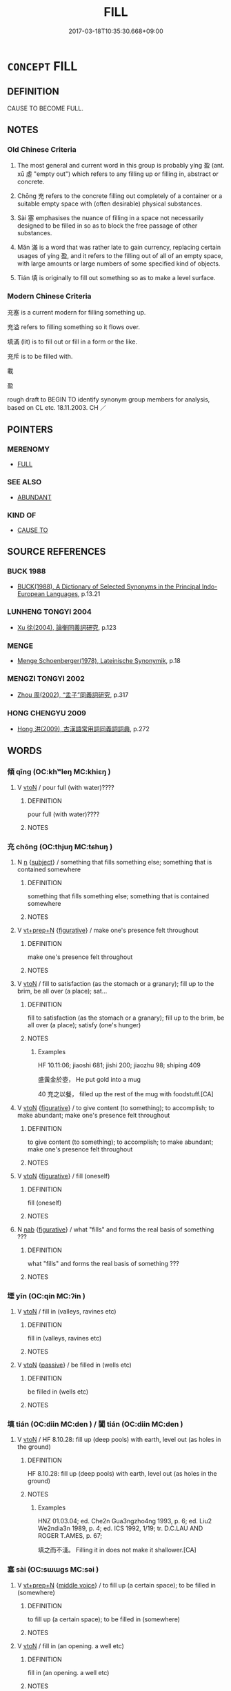 # -*- mode: mandoku-tls-view -*-
#+TITLE: FILL
#+DATE: 2017-03-18T10:35:30.668+09:00        
#+STARTUP: content
* =CONCEPT= FILL
:PROPERTIES:
:CUSTOM_ID: uuid-3560cf5e-3a01-4d01-a865-d1a9ef2d33ef
:SYNONYM+:  MAKE FULL
:SYNONYM+:  FILL UP
:SYNONYM+:  FILL TO THE BRIM
:SYNONYM+:  TOP UP
:SYNONYM+:  CHARGE
:TR_ZH: 充滿
:TR_OCH: 盈
:END:
** DEFINITION

CAUSE TO BECOME FULL.

** NOTES

*** Old Chinese Criteria
1. The most general and current word in this group is probably yíng 盈 (ant. xū 虛 "empty out") which refers to any filling up or filling in, abstract or concrete.

2. Chōng 充 refers to the concrete filling out completely of a container or a suitable empty space with (often desirable) physical substances.

3. Sài 塞 emphasises the nuance of filling in a space not necessarily designed to be filled in so as to block the free passage of other substances.

4. Mǎn 滿 is a word that was rather late to gain currency, replacing certain usages of yíng 盈, and it refers to the filling out of all of an empty space, with large amounts or large numbers of some specified kind of objects.

5. Tián 填 is originally to fill out something so as to make a level surface.

*** Modern Chinese Criteria
充塞 is a current modern for filling something up.

充溢 refers to filling something so it flows over.

填滿 (lit) is to fill out or fill in a form or the like.

充斥 is to be filled with.

載

盈

rough draft to BEGIN TO identify synonym group members for analysis, based on CL etc. 18.11.2003. CH ／

** POINTERS
*** MERENOMY
 - [[tls:concept:FULL][FULL]]

*** SEE ALSO
 - [[tls:concept:ABUNDANT][ABUNDANT]]

*** KIND OF
 - [[tls:concept:CAUSE TO][CAUSE TO]]

** SOURCE REFERENCES
*** BUCK 1988
 - [[cite:BUCK-1988][BUCK(1988), A Dictionary of Selected Synonyms in the Principal Indo-European Languages]], p.13.21

*** LUNHENG TONGYI 2004
 - [[cite:LUNHENG-TONGYI-2004][Xu 徐(2004), 論衡同義詞研究]], p.123

*** MENGE
 - [[cite:MENGE][Menge Schoenberger(1978), Lateinische Synonymik]], p.18

*** MENGZI TONGYI 2002
 - [[cite:MENGZI-TONGYI-2002][Zhou 周(2002), “孟子”同義詞研究]], p.317

*** HONG CHENGYU 2009
 - [[cite:HONG-CHENGYU-2009][Hong 洪(2009), 古漢語常用詞同義詞詞典]], p.272

** WORDS
   :PROPERTIES:
   :VISIBILITY: children
   :END:
*** 傾 qīng (OC:khʷleŋ MC:khiɛŋ )
:PROPERTIES:
:CUSTOM_ID: uuid-5497c4b4-2c7d-41f0-b722-119226d24db8
:Char+: 傾(9,11/13) 
:GY_IDS+: uuid-2a93a0fc-7914-4627-b901-2a0d72cad242
:PY+: qīng     
:OC+: khʷleŋ     
:MC+: khiɛŋ     
:END: 
**** V [[tls:syn-func::#uuid-fbfb2371-2537-4a99-a876-41b15ec2463c][vtoN]] / pour full (with water)????
:PROPERTIES:
:CUSTOM_ID: uuid-ee8434a5-b3b6-4f37-80eb-a7343e184a91
:END:
****** DEFINITION

pour full (with water)????

****** NOTES

*** 充 chōng (OC:thjuŋ MC:tɕhuŋ )
:PROPERTIES:
:CUSTOM_ID: uuid-ee1fe2bd-e25b-4da5-8162-8a07522a5efb
:Char+: 充(10,4/5) 
:GY_IDS+: uuid-7ce53b60-ad8b-4768-9de9-bb396702192e
:PY+: chōng     
:OC+: thjuŋ     
:MC+: tɕhuŋ     
:END: 
**** N [[tls:syn-func::#uuid-8717712d-14a4-4ae2-be7a-6e18e61d929b][n]] {[[tls:sem-feat::#uuid-50da9f38-5611-463e-a0b9-5bbb7bf5e56f][subject]]} / something that fills something else; something that is contained somewhere
:PROPERTIES:
:CUSTOM_ID: uuid-53a40abe-6225-4539-af3d-59ad42aeb8e0
:END:
****** DEFINITION

something that fills something else; something that is contained somewhere

****** NOTES

**** V [[tls:syn-func::#uuid-739c24ae-d585-4fff-9ac2-2547b1050f16][vt+prep+N]] {[[tls:sem-feat::#uuid-2e48851c-928e-40f0-ae0d-2bf3eafeaa17][figurative]]} / make one's presence felt throughout
:PROPERTIES:
:CUSTOM_ID: uuid-776967a2-b479-4087-829e-fe645433e3b1
:END:
****** DEFINITION

make one's presence felt throughout

****** NOTES

**** V [[tls:syn-func::#uuid-fbfb2371-2537-4a99-a876-41b15ec2463c][vtoN]] / fill to satisfaction (as the stomach or a granary); fill up to the brim, be all over (a place); sat...
:PROPERTIES:
:CUSTOM_ID: uuid-d1f7b611-8f29-4c12-9838-0f948592f720
:WARRING-STATES-CURRENCY: 4
:END:
****** DEFINITION

fill to satisfaction (as the stomach or a granary); fill up to the brim, be all over (a place); satisfy (one's hunger)

****** NOTES

******* Examples
HF 10.11:06; jiaoshi 681; jishi 200; jiaozhu 98; shiping 409

 盛黃金於壺， He put gold into a mug

40 充之以餐， filled up the rest of the mug with foodstuff.[CA]

**** V [[tls:syn-func::#uuid-fbfb2371-2537-4a99-a876-41b15ec2463c][vtoN]] {[[tls:sem-feat::#uuid-2e48851c-928e-40f0-ae0d-2bf3eafeaa17][figurative]]} / to give content (to something); to accomplish; to make abundant; make one's presence felt throughout
:PROPERTIES:
:CUSTOM_ID: uuid-fd7bb345-8042-488f-b6ba-f5687000c35c
:WARRING-STATES-CURRENCY: 4
:END:
****** DEFINITION

to give content (to something); to accomplish; to make abundant; make one's presence felt throughout

****** NOTES

**** V [[tls:syn-func::#uuid-fbfb2371-2537-4a99-a876-41b15ec2463c][vtoN]] {[[tls:sem-feat::#uuid-2e48851c-928e-40f0-ae0d-2bf3eafeaa17][figurative]]} / fill (oneself)
:PROPERTIES:
:CUSTOM_ID: uuid-4992e516-232c-4196-a022-1fd23e81e8ce
:END:
****** DEFINITION

fill (oneself)

****** NOTES

**** N [[tls:syn-func::#uuid-76be1df4-3d73-4e5f-bbc2-729542645bc8][nab]] {[[tls:sem-feat::#uuid-2e48851c-928e-40f0-ae0d-2bf3eafeaa17][figurative]]} / what "fills" and forms the real basis of something ???
:PROPERTIES:
:CUSTOM_ID: uuid-e6803949-7dbd-4472-b06f-d2bd416caaf0
:END:
****** DEFINITION

what "fills" and forms the real basis of something ???

****** NOTES

*** 堙 yīn (OC:qin MC:ʔin )
:PROPERTIES:
:CUSTOM_ID: uuid-3a97c0ae-e266-4cfb-9043-7bf4ba7bb4c7
:Char+: 堙(32,9/12) 
:GY_IDS+: uuid-45f08e4c-dee9-4bc0-89ac-7fc687e7dbe1
:PY+: yīn     
:OC+: qin     
:MC+: ʔin     
:END: 
**** V [[tls:syn-func::#uuid-fbfb2371-2537-4a99-a876-41b15ec2463c][vtoN]] / fill in (valleys, ravines etc)
:PROPERTIES:
:CUSTOM_ID: uuid-a493624b-d388-4969-aaf8-ceb76fe8f3b1
:END:
****** DEFINITION

fill in (valleys, ravines etc)

****** NOTES

**** V [[tls:syn-func::#uuid-fbfb2371-2537-4a99-a876-41b15ec2463c][vtoN]] {[[tls:sem-feat::#uuid-988c2bcf-3cdd-4b9e-b8a4-615fe3f7f81e][passive]]} / be filled in (wells etc)
:PROPERTIES:
:CUSTOM_ID: uuid-537b23f4-d498-4db2-8d75-d74cdcf20118
:END:
****** DEFINITION

be filled in (wells etc)

****** NOTES

*** 填 tián (OC:diin MC:den ) / 闐 tián (OC:diin MC:den )
:PROPERTIES:
:CUSTOM_ID: uuid-47798278-578b-4128-bb6e-f198f3b980aa
:Char+: 填(32,10/13) 
:Char+: 闐(169,10/18) 
:GY_IDS+: uuid-5f264c3c-6417-4b9f-9c6d-a93ab9a01770
:PY+: tián     
:OC+: diin     
:MC+: den     
:GY_IDS+: uuid-f70731cd-aa10-4446-a42c-8f4c94d7312e
:PY+: tián     
:OC+: diin     
:MC+: den     
:END: 
**** V [[tls:syn-func::#uuid-fbfb2371-2537-4a99-a876-41b15ec2463c][vtoN]] / HF 8.10.28: fill up (deep pools) with earth, level out (as holes in the ground)
:PROPERTIES:
:CUSTOM_ID: uuid-8359d1ab-4584-487f-94a0-38b8e173d609
:WARRING-STATES-CURRENCY: 4
:END:
****** DEFINITION

HF 8.10.28: fill up (deep pools) with earth, level out (as holes in the ground)

****** NOTES

******* Examples
HNZ 01.03.04; ed. Che2n Gua3ngzho4ng 1993, p. 6; ed. Liu2 We2ndia3n 1989, p. 4; ed. ICS 1992, 1/19; tr. D.C.LAU AND ROGER T.AMES, p. 67;

 填之而不淺。 Filling it in does not make it shallower.[CA]

*** 塞 sài (OC:sɯɯɡs MC:səi )
:PROPERTIES:
:CUSTOM_ID: uuid-2dfcd466-7a6b-4bef-8a0c-2682a1dbc83a
:Char+: 塞(32,10/13) 
:GY_IDS+: uuid-c63a43b9-b557-4a93-974b-4d60ba1b171b
:PY+: sài     
:OC+: sɯɯɡs     
:MC+: səi     
:END: 
**** V [[tls:syn-func::#uuid-739c24ae-d585-4fff-9ac2-2547b1050f16][vt+prep+N]] {[[tls:sem-feat::#uuid-6f2fab01-1156-4ed8-9b64-74c1e7455915][middle voice]]} / to fill up (a certain space); to be filled in (somewhere)
:PROPERTIES:
:CUSTOM_ID: uuid-a22086a7-76ad-409c-8aeb-e52def8cd534
:WARRING-STATES-CURRENCY: 3
:END:
****** DEFINITION

to fill up (a certain space); to be filled in (somewhere)

****** NOTES

**** V [[tls:syn-func::#uuid-fbfb2371-2537-4a99-a876-41b15ec2463c][vtoN]] / fill in (an opening. a well etc)
:PROPERTIES:
:CUSTOM_ID: uuid-87d66bc9-f87d-41f4-83e3-f81659984316
:WARRING-STATES-CURRENCY: 3
:END:
****** DEFINITION

fill in (an opening. a well etc)

****** NOTES

******* Nuance
This describes a human action.

*** 實 shí (OC:ɢljiɡ MC:ʑit )
:PROPERTIES:
:CUSTOM_ID: uuid-0b9e7644-e610-4803-b950-59f298b62b34
:Char+: 實(40,11/14) 
:GY_IDS+: uuid-5cf5c7be-7e82-4f71-b699-8bfb95517223
:PY+: shí     
:OC+: ɢljiɡ     
:MC+: ʑit     
:END: 
**** V [[tls:syn-func::#uuid-fbfb2371-2537-4a99-a876-41b15ec2463c][vtoN]] / cause to be full (of things or people)
:PROPERTIES:
:CUSTOM_ID: uuid-c288f009-3803-4e94-9903-bf86d2d58caf
:END:
****** DEFINITION

cause to be full (of things or people)

****** NOTES

*** 幎 mì (OC:meeɡ MC:mek )
:PROPERTIES:
:CUSTOM_ID: uuid-fadb4d89-f442-44d3-bc32-52d9d2d70508
:Char+: 幎(50,10/13) 
:GY_IDS+: uuid-d4aa37b5-e62c-4245-9f0a-febd5037fd1d
:PY+: mì     
:OC+: meeɡ     
:MC+: mek     
:END: 
**** V [[tls:syn-func::#uuid-739c24ae-d585-4fff-9ac2-2547b1050f16][vt+prep+N]] / fill out; extend to all of
:PROPERTIES:
:CUSTOM_ID: uuid-6e6b6d5c-281f-410b-bb36-ab06d5544c09
:END:
****** DEFINITION

fill out; extend to all of

****** NOTES

*** 彌 mí (OC:mel MC:miɛ )
:PROPERTIES:
:CUSTOM_ID: uuid-83907fd1-f4bc-40df-8af8-ee3ca875741c
:Char+: 彌(57,14/17) 
:GY_IDS+: uuid-e1dbe0f3-e751-45a4-b6b4-a47b6d361832
:PY+: mí     
:OC+: mel     
:MC+: miɛ     
:END: 
**** V [[tls:syn-func::#uuid-739c24ae-d585-4fff-9ac2-2547b1050f16][vt+prep+N]] / fill up; fill out
:PROPERTIES:
:CUSTOM_ID: uuid-d1b72179-37c8-47ea-9ccd-eb77bd96fe66
:END:
****** DEFINITION

fill up; fill out

****** NOTES

**** V [[tls:syn-func::#uuid-fbfb2371-2537-4a99-a876-41b15ec2463c][vtoN]] / fill;  soak
:PROPERTIES:
:CUSTOM_ID: uuid-3ee47cf2-606c-4ecc-b7a2-f8c0d6bc733f
:END:
****** DEFINITION

fill;  soak

****** NOTES

*** 湛 zhàn (OC:ɡrluumʔ MC:ɖɣɛm )
:PROPERTIES:
:CUSTOM_ID: uuid-88dd734f-37cb-45db-bc24-5423a7ba167b
:Char+: 湛(85,9/12) 
:GY_IDS+: uuid-e12f5dd3-d86b-4f46-85d3-110b1bd14bea
:PY+: zhàn     
:OC+: ɡrluumʔ     
:MC+: ɖɣɛm     
:END: 
**** V [[tls:syn-func::#uuid-fbfb2371-2537-4a99-a876-41b15ec2463c][vtoN]] {[[tls:sem-feat::#uuid-adc5249d-e464-453c-b87c-25d79d317d97][object=content]]} / be full of (a substance N)
:PROPERTIES:
:CUSTOM_ID: uuid-15d8f740-1b53-4028-a1db-5639e9d223e1
:END:
****** DEFINITION

be full of (a substance N)

****** NOTES

*** 溢 yì (OC:k-liɡ MC:jit )
:PROPERTIES:
:CUSTOM_ID: uuid-ad0a7393-c757-4ffb-a71c-fb20de36e117
:Char+: 溢(85,10/13) 
:GY_IDS+: uuid-6f25e67e-c6fd-4fda-a2fb-b143de855817
:PY+: yì     
:OC+: k-liɡ     
:MC+: jit     
:END: 
**** N [[tls:syn-func::#uuid-76be1df4-3d73-4e5f-bbc2-729542645bc8][nab]] {[[tls:sem-feat::#uuid-9b914785-f29d-41c6-855f-d555f67a67be][event]]} / inundation
:PROPERTIES:
:CUSTOM_ID: uuid-447964ca-3889-4910-aa64-8271f3398eeb
:END:
****** DEFINITION

inundation

****** NOTES

******* Examples
LIJI 5; Couvreur 1.284f; Su1n Xi1da4n 4.1f; tr. Legge 1.221

 雖有凶旱水溢， though there might be bad years, drought, and inundations,

 民無菜色， the people would have no lack or be reduced to (eating merely) vegateables,

**** V [[tls:syn-func::#uuid-fbfb2371-2537-4a99-a876-41b15ec2463c][vtoN]] {[[tls:sem-feat::#uuid-da12432d-7ed6-4864-b7e5-4bb8eafe44b4][process]]} / fill to overflowing
:PROPERTIES:
:CUSTOM_ID: uuid-c396c1cd-acfe-4944-915c-ad75edf72600
:END:
****** DEFINITION

fill to overflowing

****** NOTES

******* Nuance
This emphasises the continuation of the pouring or flowing into

******* Examples
MENG 4A06; tr. D. C. Lau 1.141

 故沛然德教， Thus moral influence iresistibly 

 溢乎四海。」 fills to overflowing the whole Empire within the Four Seas." [CA]

SJ 28/1390-1391; tr. Watson 1993, Han, vol.2, p.32

 閒者河溢皋陸， In recent years, however, the Yellow River has flowed out over the land

 隄繇不息。 and the labourers working on its dikes have been able to find no rest.

*** 滿 mǎn (OC:mboonʔ MC:mʷɑn )
:PROPERTIES:
:CUSTOM_ID: uuid-3c6a6f30-255f-415e-857c-06429ddef917
:Char+: 滿(85,11/14) 
:GY_IDS+: uuid-4b7d5114-a0be-4fe1-b37b-bc2083d68c4f
:PY+: mǎn     
:OC+: mboonʔ     
:MC+: mʷɑn     
:END: 
**** V [[tls:syn-func::#uuid-fbfb2371-2537-4a99-a876-41b15ec2463c][vtoN]] / fill out; fill out everywhere 滿於
:PROPERTIES:
:CUSTOM_ID: uuid-d3d88a7d-6fbf-4c01-bdf9-fa3b9e7f1495
:WARRING-STATES-CURRENCY: 4
:END:
****** DEFINITION

fill out; fill out everywhere 滿於

****** NOTES

******* Nuance
ZZ 聲滿天地

******* Examples
HF 24.2.24 時有滿虛 there are times full and times empty (of opportunity); HF 8.7.26 姦邪滿側 the wicked and evil people fill one's entourage

**** V [[tls:syn-func::#uuid-fbfb2371-2537-4a99-a876-41b15ec2463c][vtoN]] {[[tls:sem-feat::#uuid-b110bae1-02d5-4c66-ad13-7c04b3ee3ad9][mathematical term]]} / CHEMLA 2003:
:PROPERTIES:
:CUSTOM_ID: uuid-6d174076-ce1c-43f6-b6cf-c5f2c48b0586
:END:
****** DEFINITION

CHEMLA 2003:

****** NOTES

**** V [[tls:syn-func::#uuid-fbfb2371-2537-4a99-a876-41b15ec2463c][vtoN]] {[[tls:sem-feat::#uuid-988c2bcf-3cdd-4b9e-b8a4-615fe3f7f81e][passive]]} / be filled
:PROPERTIES:
:CUSTOM_ID: uuid-fb986a3f-79a3-44e7-bfa5-6d25ff1c0a12
:END:
****** DEFINITION

be filled

****** NOTES

*** 漫 màn (OC:moons MC:mʷɑn )
:PROPERTIES:
:CUSTOM_ID: uuid-becb729b-c87a-436a-be01-69af32992bbd
:Char+: 漫(85,11/14) 
:GY_IDS+: uuid-37eb2308-6511-4cb8-abc4-26246dc728eb
:PY+: màn     
:OC+: moons     
:MC+: mʷɑn     
:END: 
**** V [[tls:syn-func::#uuid-fbfb2371-2537-4a99-a876-41b15ec2463c][vtoN]] {[[tls:sem-feat::#uuid-da12432d-7ed6-4864-b7e5-4bb8eafe44b4][process]]} / flow all over the place
:PROPERTIES:
:CUSTOM_ID: uuid-a1f9fc25-afd7-4add-808b-9ea8247bcacf
:END:
****** DEFINITION

flow all over the place

****** NOTES

******* Nuance
This focusses on there being no limit to where the water goes

******* Examples
?? [CA]

*** 盈 yíng (OC:leŋ MC:jiɛŋ )
:PROPERTIES:
:CUSTOM_ID: uuid-fc10b0a9-6134-4d1d-be48-a86ac5502044
:Char+: 盈(108,4/9) 
:GY_IDS+: uuid-bc82b593-47da-4ba5-bc30-f38f21b2b102
:PY+: yíng     
:OC+: leŋ     
:MC+: jiɛŋ     
:END: 
**** V [[tls:syn-func::#uuid-53cee9f8-4041-45e5-ae55-f0bfdec33a11][vt/oN/]] {[[tls:sem-feat::#uuid-2e48851c-928e-40f0-ae0d-2bf3eafeaa17][figurative]]} / give full expression to things, be fanatic about things
:PROPERTIES:
:CUSTOM_ID: uuid-4c4e9506-c803-4db6-a59e-3488ec4c4b23
:END:
****** DEFINITION

give full expression to things, be fanatic about things

****** NOTES

**** V [[tls:syn-func::#uuid-739c24ae-d585-4fff-9ac2-2547b1050f16][vt+prep+N]] / fill up; make up (a number, as many as ten etc) 盈於
:PROPERTIES:
:CUSTOM_ID: uuid-b6949a41-16c7-48a1-89a9-db37d1e4d971
:WARRING-STATES-CURRENCY: 3
:END:
****** DEFINITION

fill up; make up (a number, as many as ten etc) 盈於

****** NOTES

**** V [[tls:syn-func::#uuid-fbfb2371-2537-4a99-a876-41b15ec2463c][vtoN]] / fill (primarily a container or a depression in the earth)
:PROPERTIES:
:CUSTOM_ID: uuid-98ab29ab-fdeb-40ad-bed4-852f3e3a878e
:WARRING-STATES-CURRENCY: 4
:END:
****** DEFINITION

fill (primarily a container or a depression in the earth)

****** NOTES

******* Examples
LAO 9.1; tr. D.C. Lau 1982: 13 

 持而盈之 23. Rather than fill it to the brim by keeping it upright 

 不如其已； Better to have stopped in time;[CA]

**** V [[tls:syn-func::#uuid-fbfb2371-2537-4a99-a876-41b15ec2463c][vtoN]] {[[tls:sem-feat::#uuid-2e48851c-928e-40f0-ae0d-2bf3eafeaa17][figurative]]} / fill out (the ear with music etc)
:PROPERTIES:
:CUSTOM_ID: uuid-dbf855b7-1a0f-43f3-9461-9cc2c8ec8737
:WARRING-STATES-CURRENCY: 3
:END:
****** DEFINITION

fill out (the ear with music etc)

****** NOTES

******* Examples
ZUO Xiang 8.7.8 (565 B.C.); Ya2ng Bo2ju4n 958; Wa2ng Sho3uqia1n 790; tr. Legge: 435

 發言盈庭， The words spoken fill the court,[CA]

**** V [[tls:syn-func::#uuid-fbfb2371-2537-4a99-a876-41b15ec2463c][vtoN]] {[[tls:sem-feat::#uuid-2e48851c-928e-40f0-ae0d-2bf3eafeaa17][figurative]]} / fill out
:PROPERTIES:
:CUSTOM_ID: uuid-13715d2a-7599-4c2e-85b9-2a4a6e6a42af
:END:
****** DEFINITION

fill out

****** NOTES

**** V [[tls:syn-func::#uuid-fbfb2371-2537-4a99-a876-41b15ec2463c][vtoN]] {[[tls:sem-feat::#uuid-988c2bcf-3cdd-4b9e-b8a4-615fe3f7f81e][passive]]} / be filled
:PROPERTIES:
:CUSTOM_ID: uuid-ee007d11-7129-4886-a148-ed454ce16d49
:WARRING-STATES-CURRENCY: 4
:END:
****** DEFINITION

be filled

****** NOTES

******* Examples
HF 1.2.14: 今天下之府庫不盈 now the civil and military storehouses in the world are not full

*** 盛 chéng (OC:djeŋ MC:dʑiɛŋ )
:PROPERTIES:
:CUSTOM_ID: uuid-8e496529-819e-4b5a-90d3-bdf27e5e076b
:Char+: 盛(108,6/12) 
:GY_IDS+: uuid-1b68f85a-0264-4394-8a47-0b90d661ef45
:PY+: chéng     
:OC+: djeŋ     
:MC+: dʑiɛŋ     
:END: 
**** V [[tls:syn-func::#uuid-fbfb2371-2537-4a99-a876-41b15ec2463c][vtoN]] {[[tls:sem-feat::#uuid-fac754df-5669-4052-9dda-6244f229371f][causative]]} / cause (something) to be filled in; contain; hold (of liquid etc.)
:PROPERTIES:
:CUSTOM_ID: uuid-2841bba8-3063-44d5-8035-650251272bfc
:END:
****** DEFINITION

cause (something) to be filled in; contain; hold (of liquid etc.)

****** NOTES

**** V [[tls:syn-func::#uuid-0bcf295a-0ea1-450f-8a23-bf9130c190ff][vtt(oN1.)+N2]] {[[tls:sem-feat::#uuid-281b399c-2db6-465b-9f6e-32b55fe53ebd][om]]} / fill a contextually determinate N1 with N2
:PROPERTIES:
:CUSTOM_ID: uuid-d2b5d87f-3154-43fc-bcbe-1d715bbb1584
:END:
****** DEFINITION

fill a contextually determinate N1 with N2

****** NOTES

**** V [[tls:syn-func::#uuid-b1da1095-72d1-4dc8-bd0c-f66788b53021][vttoN1:postvtoN2]] / fill N1 into N2; but also: fill N1 with N2
:PROPERTIES:
:CUSTOM_ID: uuid-76742ad8-1d07-42fa-b061-0fc8f08e983c
:END:
****** DEFINITION

fill N1 into N2; but also: fill N1 with N2

****** NOTES

**** V [[tls:syn-func::#uuid-e0354a6b-29b1-4b41-a494-59df1daddc7e][vttoN1.+prep+N2]] / fill (something N1) into ( a place or a container N2)必不盛羹於土鉶
:PROPERTIES:
:CUSTOM_ID: uuid-3b139cc0-88ab-4539-b574-9daace4244be
:WARRING-STATES-CURRENCY: 4
:END:
****** DEFINITION

fill (something N1) into ( a place or a container N2)必不盛羹於土鉶

****** NOTES

******* Examples
HF 34.21.4: pour (water) into (a jade beaker without a bottom)

*** 綸 lún (OC:ɡ-run MC:lʷin )
:PROPERTIES:
:CUSTOM_ID: uuid-ec809fe5-9fcc-4b7c-8993-cd39b9e5e655
:Char+: 綸(120,8/14) 
:GY_IDS+: uuid-0a3b4450-a631-4ea7-90c2-8c2df545a540
:PY+: lún     
:OC+: ɡ-run     
:MC+: lʷin     
:END: 
**** V [[tls:syn-func::#uuid-fbfb2371-2537-4a99-a876-41b15ec2463c][vtoN]] / fill, comprise of
:PROPERTIES:
:CUSTOM_ID: uuid-d292008b-8327-4627-9b6e-7b6cbb890bf5
:END:
****** DEFINITION

fill, comprise of

****** NOTES

*** 補 bǔ (OC:paaʔ MC:puo̝ )
:PROPERTIES:
:CUSTOM_ID: uuid-f2a8b709-953b-4ccf-983c-2b7ead13b9ea
:Char+: 補(145,7/13) 
:GY_IDS+: uuid-7dc96176-db59-4c10-a757-9444473e8128
:PY+: bǔ     
:OC+: paaʔ     
:MC+: puo̝     
:END: 
**** V [[tls:syn-func::#uuid-fbfb2371-2537-4a99-a876-41b15ec2463c][vtoN]] / fill in so as to make complete, fill in so as to repair
:PROPERTIES:
:CUSTOM_ID: uuid-dc1e7fd9-9b1d-4e2c-a33e-9a634d00c2ff
:WARRING-STATES-CURRENCY: 3
:END:
****** DEFINITION

fill in so as to make complete, fill in so as to repair

****** NOTES

**** V [[tls:syn-func::#uuid-fbfb2371-2537-4a99-a876-41b15ec2463c][vtoN]] {[[tls:sem-feat::#uuid-b110bae1-02d5-4c66-ad13-7c04b3ee3ad9][mathematical term]]} / CHEMLA 2003: fill in (so as to complete a regular shape), complementJZ 9.15, Liu Hui's comm: 令顛倒相補 ...
:PROPERTIES:
:CUSTOM_ID: uuid-99b3a94f-f403-4d39-bd5c-1518007651d6
:END:
****** DEFINITION

CHEMLA 2003: fill in (so as to complete a regular shape), complement

JZ 9.15, Liu Hui's comm: 令顛倒相補 "one inverts a piece so that they come to complement each other (so as, in this case, to make a regular rectangular shape)"

JZ 9.5 令出入相補 "make the parts first go out, then go in so as to complement each other (and make a regular shape)". [Note that the Yang Hui edition of 1261 has 今 for 令 here.]

****** NOTES

*** 量 liáng (OC:ɡ-raŋ MC:li̯ɐŋ )
:PROPERTIES:
:CUSTOM_ID: uuid-20108cf4-cd1e-4ad4-92b0-10f7b369339e
:Char+: 量(166,5/12) 
:GY_IDS+: uuid-11b1cbee-8f29-4bed-bd7b-b2d11e73610e
:PY+: liáng     
:OC+: ɡ-raŋ     
:MC+: li̯ɐŋ     
:END: 
**** V [[tls:syn-func::#uuid-739c24ae-d585-4fff-9ac2-2547b1050f16][vt+prep+N]] / fill out; be abundant in
:PROPERTIES:
:CUSTOM_ID: uuid-6fc4c31a-c9d5-4d35-b87f-0682c3bdfd83
:END:
****** DEFINITION

fill out; be abundant in

****** NOTES

*** 充滿 chōngmǎn (OC:thjuŋ mboonʔ MC:tɕhuŋ mʷɑn )
:PROPERTIES:
:CUSTOM_ID: uuid-68f6831e-9e01-4219-a102-feb85db95845
:Char+: 充(10,4/5) 滿(85,11/14) 
:GY_IDS+: uuid-7ce53b60-ad8b-4768-9de9-bb396702192e uuid-4b7d5114-a0be-4fe1-b37b-bc2083d68c4f
:PY+: chōng mǎn    
:OC+: thjuŋ mboonʔ    
:MC+: tɕhuŋ mʷɑn    
:END: 
**** V [[tls:syn-func::#uuid-b0372307-1c92-4d55-a0a9-b175eef5e94c][VPt+prep+N]] {[[tls:sem-feat::#uuid-a24260a1-0410-4d64-acde-5967b1bef725][intensitive]]} / fill out completely
:PROPERTIES:
:CUSTOM_ID: uuid-54929688-6a62-4a9e-aebc-ecef8fb65daf
:END:
****** DEFINITION

fill out completely

****** NOTES

**** V [[tls:syn-func::#uuid-98f2ce75-ae37-4667-90ff-f418c4aeaa33][VPtoN]] {[[tls:sem-feat::#uuid-a24260a1-0410-4d64-acde-5967b1bef725][intensitive]]} / fill out completely
:PROPERTIES:
:CUSTOM_ID: uuid-c919609b-3a92-40c3-95be-c21f7f097f9f
:WARRING-STATES-CURRENCY: 3
:END:
****** DEFINITION

fill out completely

****** NOTES

*** 充足 chōngzú (OC:thjuŋ tsoɡs MC:tɕhuŋ tsi̯o )
:PROPERTIES:
:CUSTOM_ID: uuid-4ccf5bae-f1dd-461c-880f-41794e401910
:Char+: 充(10,4/5) 足(157,0/7) 
:GY_IDS+: uuid-7ce53b60-ad8b-4768-9de9-bb396702192e uuid-76f83306-5c46-404e-9341-bc387ddaf9e0
:PY+: chōng zú    
:OC+: thjuŋ tsoɡs    
:MC+: tɕhuŋ tsi̯o    
:END: 
**** V [[tls:syn-func::#uuid-5b3376f4-75c4-4047-94eb-fc6d1bca520d][VPt(oN)]] {[[tls:sem-feat::#uuid-f2783e17-b4a1-4e3b-8b47-6a579c6e1eb6][resultative]]} / fill so as to make the contents sufficient > fill to one's satisfaction
:PROPERTIES:
:CUSTOM_ID: uuid-b6300729-b5f2-4920-92f5-9c3f377d1efe
:END:
****** DEFINITION

fill so as to make the contents sufficient > fill to one's satisfaction

****** NOTES

*** 填滿 tiánmǎn (OC:diin mboonʔ MC:den mʷɑn )
:PROPERTIES:
:CUSTOM_ID: uuid-95c75c2d-c2dc-4a90-8077-bc512bc3551d
:Char+: 填(32,10/13) 滿(85,11/14) 
:GY_IDS+: uuid-5f264c3c-6417-4b9f-9c6d-a93ab9a01770 uuid-4b7d5114-a0be-4fe1-b37b-bc2083d68c4f
:PY+: tián mǎn    
:OC+: diin mboonʔ    
:MC+: den mʷɑn    
:END: 
**** V [[tls:syn-func::#uuid-5b3376f4-75c4-4047-94eb-fc6d1bca520d][VPt(oN)]] {[[tls:sem-feat::#uuid-281b399c-2db6-465b-9f6e-32b55fe53ebd][om]]} / fill; fill up (a contextually defined N)
:PROPERTIES:
:CUSTOM_ID: uuid-5dd1ab28-4b41-402f-a250-f358dc76d78d
:END:
****** DEFINITION

fill; fill up (a contextually defined N)

****** NOTES

*** 彌綸 mílún (OC:mel ɡ-run MC:miɛ lʷin )
:PROPERTIES:
:CUSTOM_ID: uuid-82784aad-72ea-4466-993c-36ce1dc46d45
:Char+: 彌(57,14/17) 綸(120,8/14) 
:GY_IDS+: uuid-e1dbe0f3-e751-45a4-b6b4-a47b6d361832 uuid-0a3b4450-a631-4ea7-90c2-8c2df545a540
:PY+: mí lún    
:OC+: mel ɡ-run    
:MC+: miɛ lʷin    
:END: 
**** V [[tls:syn-func::#uuid-98f2ce75-ae37-4667-90ff-f418c4aeaa33][VPtoN]] {[[tls:sem-feat::#uuid-2e48851c-928e-40f0-ae0d-2bf3eafeaa17][figurative]]} / fill; comprise; encompass
:PROPERTIES:
:CUSTOM_ID: uuid-45e0a690-c8f3-4d96-8b2a-2bc693386e7f
:END:
****** DEFINITION

fill; comprise; encompass

****** NOTES

*** 盛滿 shèngmǎn (OC:djeŋs mboonʔ MC:dʑiɛŋ mʷɑn )
:PROPERTIES:
:CUSTOM_ID: uuid-fe98f543-9cef-4038-961b-5e5d74b52eb9
:Char+: 盛(108,6/12) 滿(85,11/14) 
:GY_IDS+: uuid-c5163c13-4a96-4092-9cfb-58220d6db246 uuid-4b7d5114-a0be-4fe1-b37b-bc2083d68c4f
:PY+: shèng mǎn    
:OC+: djeŋs mboonʔ    
:MC+: dʑiɛŋ mʷɑn    
:END: 
**** V [[tls:syn-func::#uuid-8584029b-6084-4ff1-8511-012c5567acf9][VPtt(oN1.)+N2]] / fill the contextually determinate N1 with N2
:PROPERTIES:
:CUSTOM_ID: uuid-d375dc8d-53bb-479f-8824-9e109989cee1
:END:
****** DEFINITION

fill the contextually determinate N1 with N2

****** NOTES

*** 補滿 bǔmǎn (OC:paaʔ mboonʔ MC:puo̝ mʷɑn )
:PROPERTIES:
:CUSTOM_ID: uuid-61e10fb0-8731-4d3f-9799-b8cae375a5d0
:Char+: 補(145,7/13) 滿(85,11/14) 
:GY_IDS+: uuid-7dc96176-db59-4c10-a757-9444473e8128 uuid-4b7d5114-a0be-4fe1-b37b-bc2083d68c4f
:PY+: bǔ mǎn    
:OC+: paaʔ mboonʔ    
:MC+: puo̝ mʷɑn    
:END: 
**** V [[tls:syn-func::#uuid-98f2ce75-ae37-4667-90ff-f418c4aeaa33][VPtoN]] {[[tls:sem-feat::#uuid-f2783e17-b4a1-4e3b-8b47-6a579c6e1eb6][resultative]]} / fill up
:PROPERTIES:
:CUSTOM_ID: uuid-ee5c5e0f-b8a2-457c-9f52-eb31d12b4686
:END:
****** DEFINITION

fill up

****** NOTES

** BIBLIOGRAPHY
bibliography:../core/tlsbib.bib
